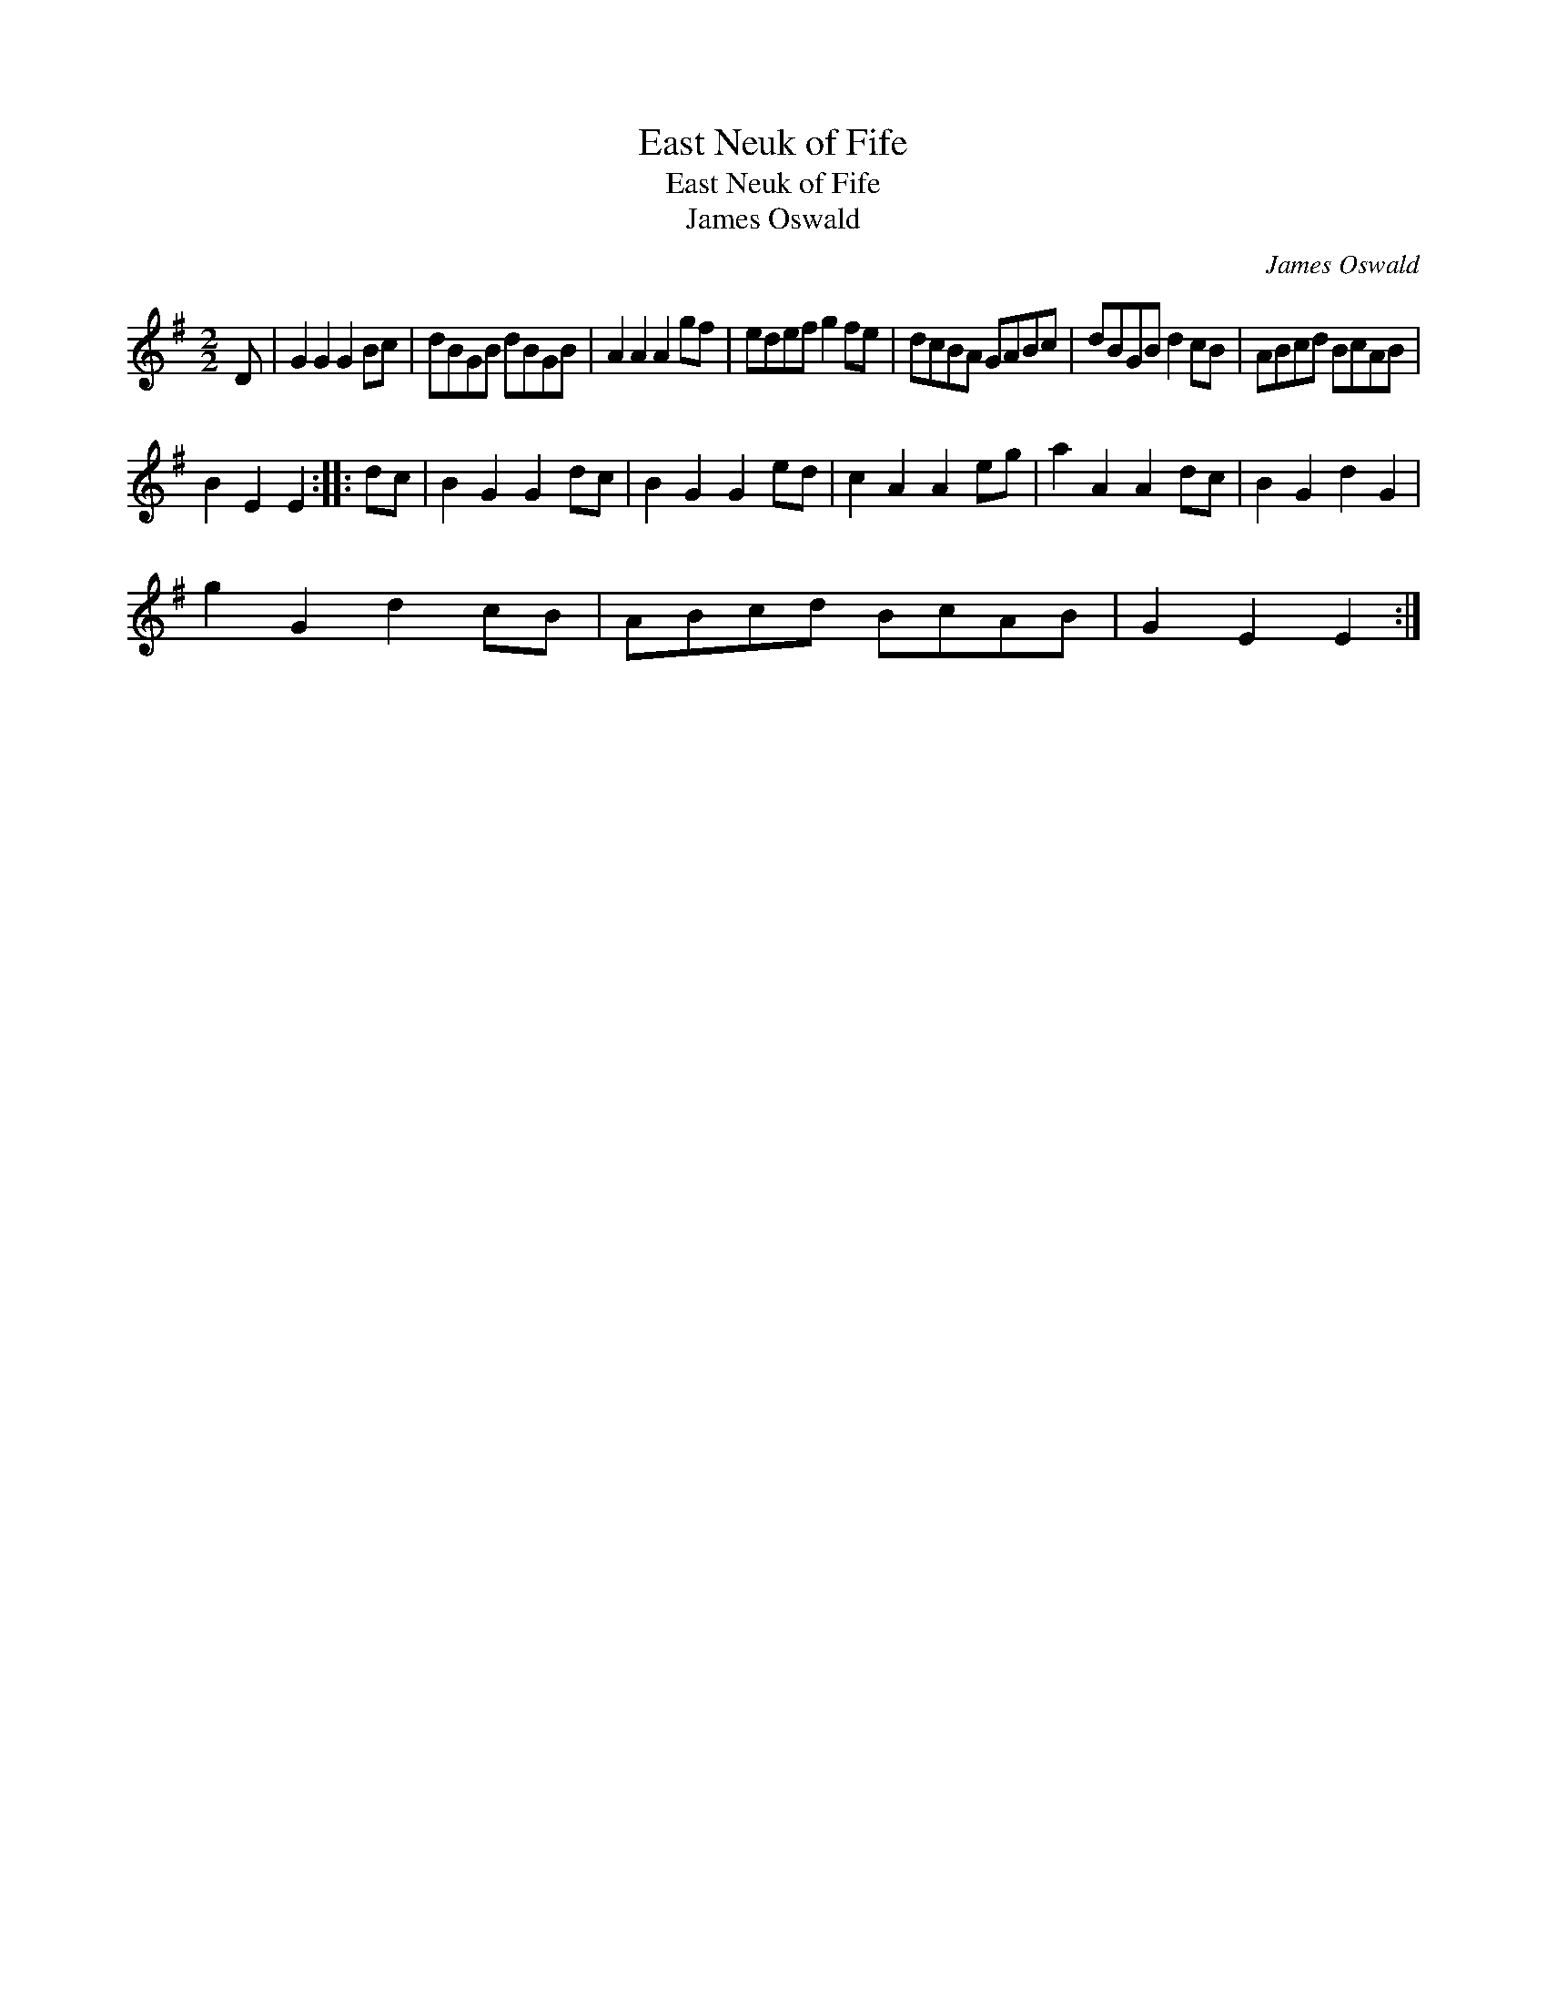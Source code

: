 X:1
T:East Neuk of Fife
T:East Neuk of Fife
T:James Oswald
C:James Oswald
L:1/8
M:2/2
K:G
V:1 treble 
V:1
 D | G2 G2 G2 Bc | dBGB dBGB | A2 A2 A2 gf | edef g2 fe | dcBA GABc | dBGB d2 cB | ABcd BcAB | %8
 B2 E2 E2 :: dc | B2 G2 G2 dc | B2 G2 G2 ed | c2 A2 A2 eg | a2 A2 A2 dc | B2 G2 d2 G2 | %15
 g2 G2 d2 cB | ABcd BcAB | G2 E2 E2 :| %18

